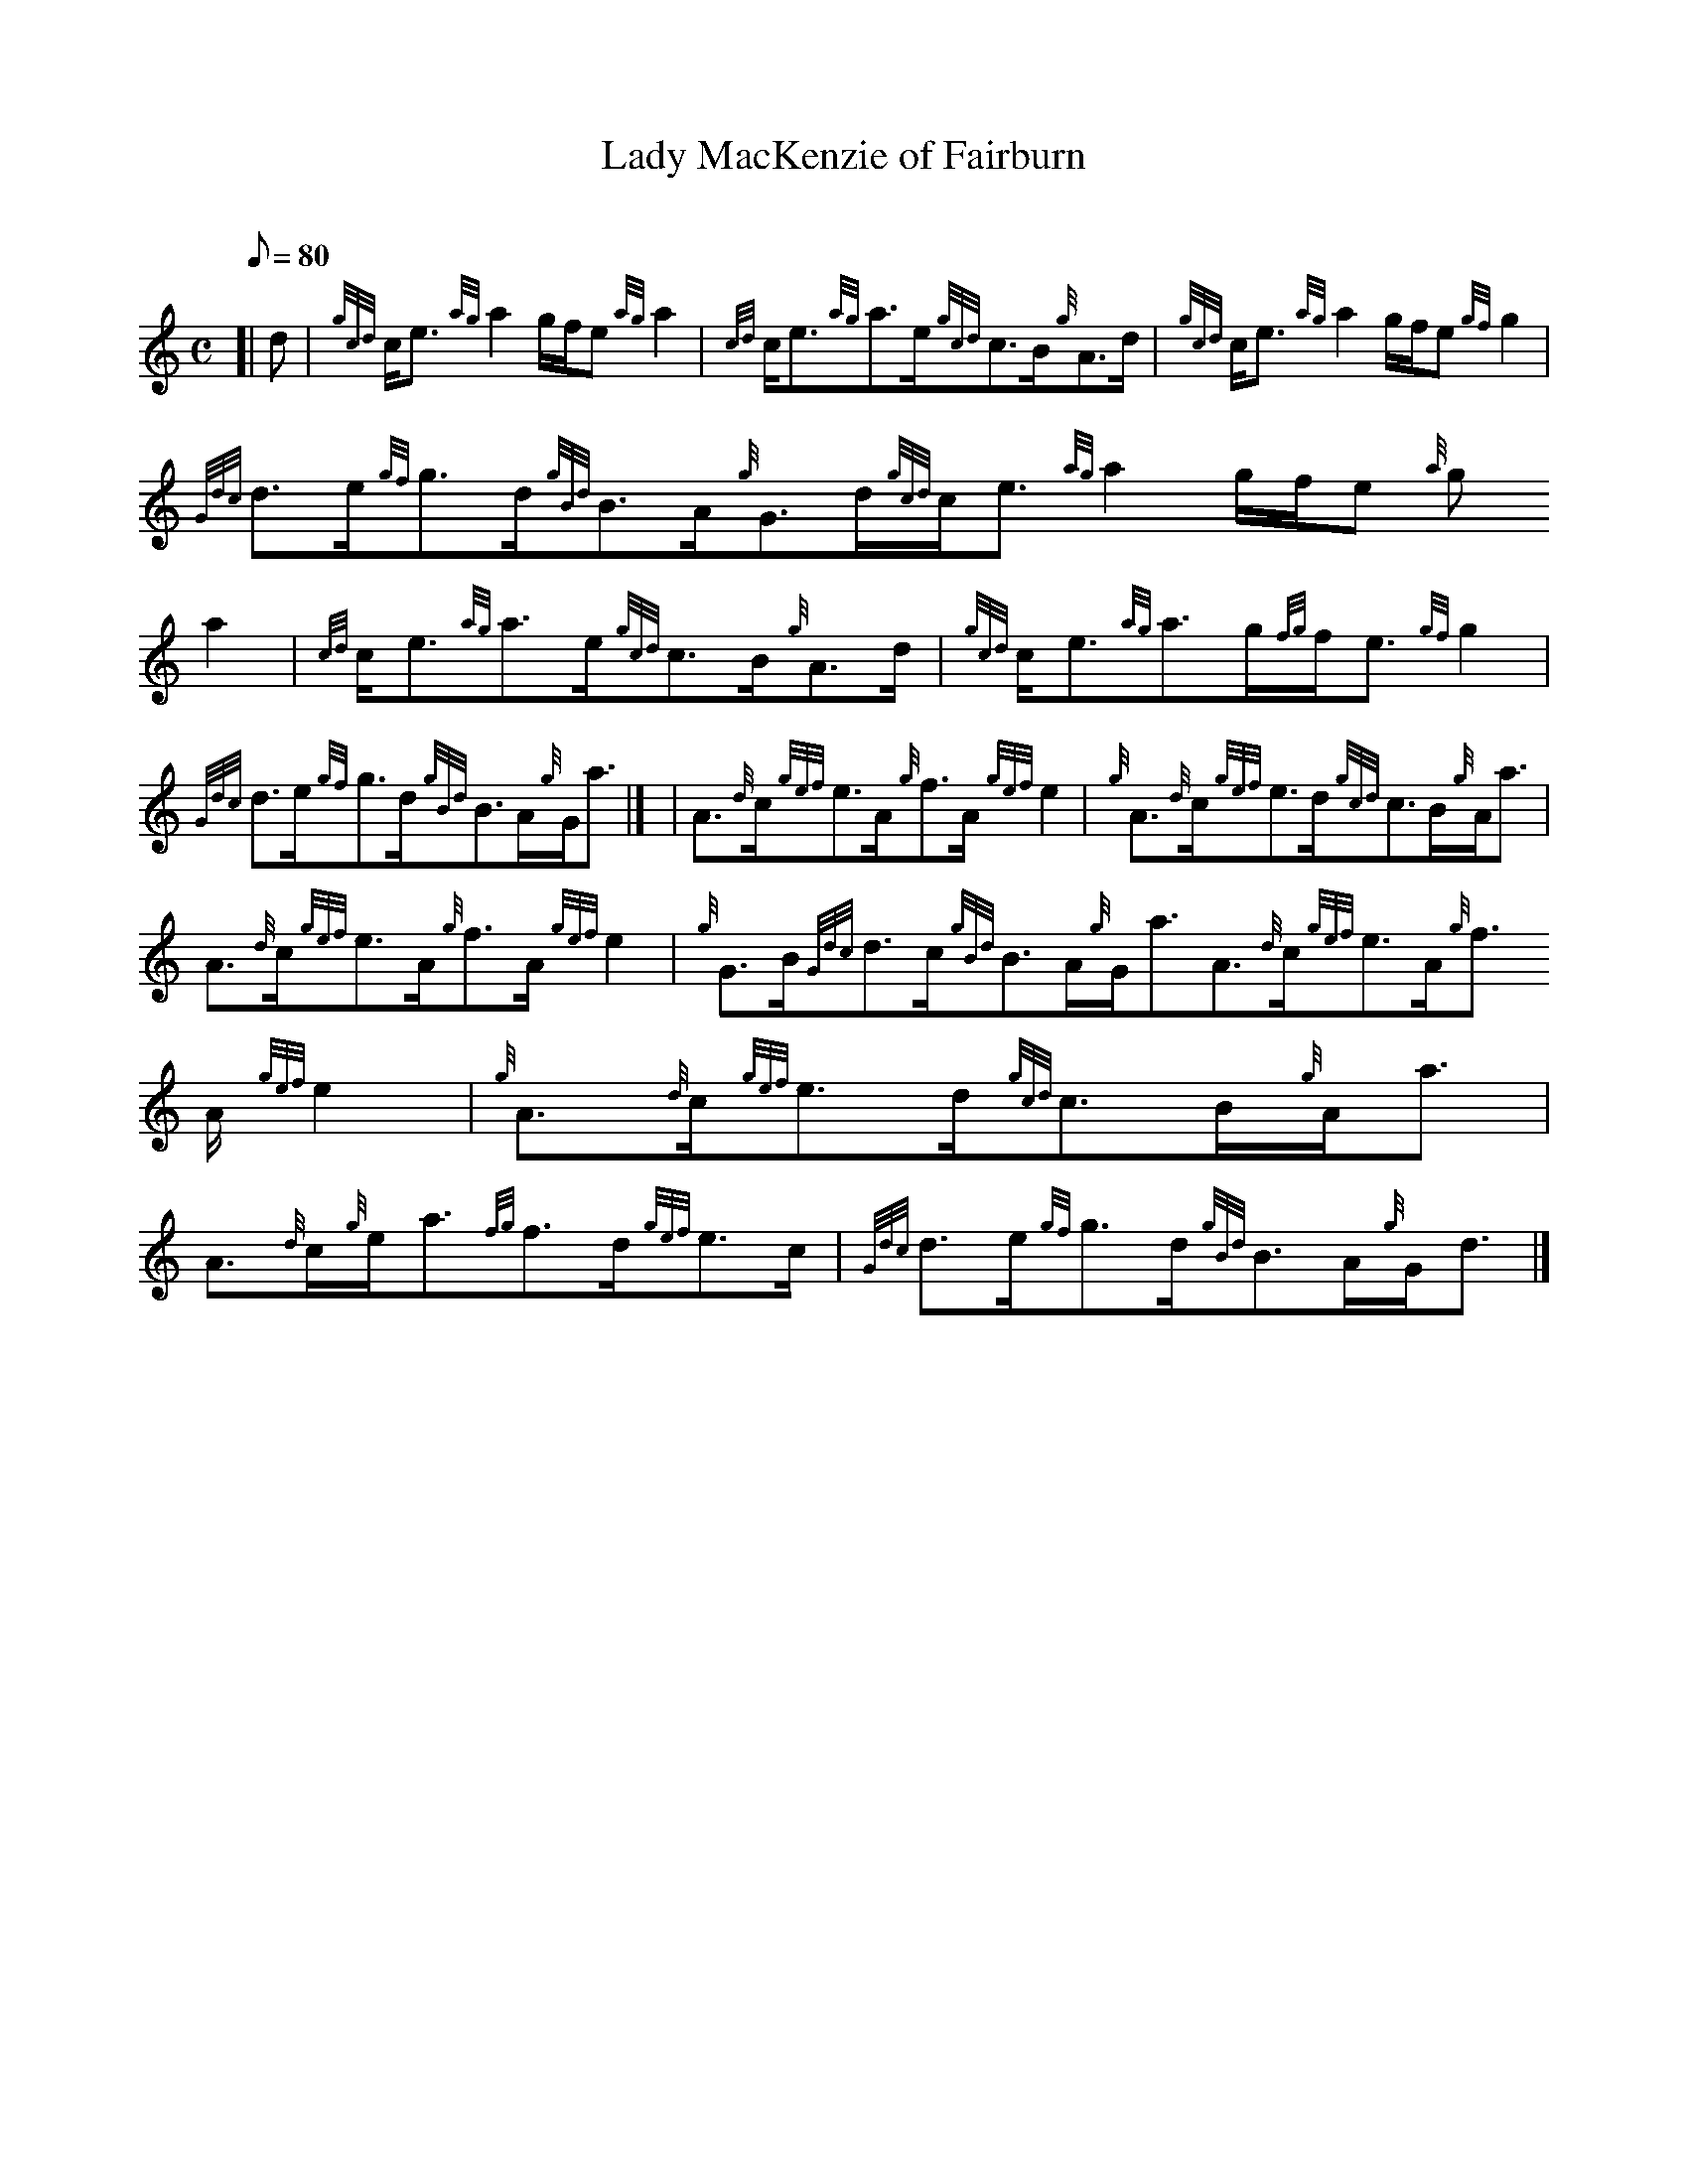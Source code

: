 X:1
T:Lady MacKenzie of Fairburn
M:C
L:1/8
Q:80
C:
S:Strathspey
K:HP
[| d | \
{gcd}c/2e3/2{ag}a2g/2f/2e{ag}a2 | \
{cd}c/2e3/2{ag}a3/2e/2{gcd}c3/2B/2{g}A3/2d/2 | \
{gcd}c/2e3/2{ag}a2g/2f/2e{gf}g2 |
{Gdc}d3/2e/2{gf}g3/2d/2{gBd}B3/2A/2{g}G3/2d/2{gcd}c/2e3/2{ag}a2g/2f/2e{a
g}a2 | \
{cd}c/2e3/2{ag}a3/2e/2{gcd}c3/2B/2{g}A3/2d/2 | \
{gcd}c/2e3/2{ag}a3/2g/2{fg}f/2e3/2{gf}g2 |
{Gdc}d3/2e/2{gf}g3/2d/2{gBd}B3/2A/2{g}G/2a3/2|] [ | \
A3/2{d}c/2{gef}e3/2A/2{g}f3/2A/2{gef}e2 | \
{g}A3/2{d}c/2{gef}e3/2d/2{gcd}c3/2B/2{g}A/2a3/2 |
A3/2{d}c/2{gef}e3/2A/2{g}f3/2A/2{gef}e2 | \
{g}G3/2B/2{Gdc}d3/2c/2{gBd}B3/2A/2{g}G/2a3/2A3/2{d}c/2{gef}e3/2A/2{g}f3/
2A/2{gef}e2 | \
{g}A3/2{d}c/2{gef}e3/2d/2{gcd}c3/2B/2{g}A/2a3/2 |
A3/2{d}c/2{g}e/2a3/2{fg}f3/2d/2{gef}e3/2c/2 | \
{Gdc}d3/2e/2{gf}g3/2d/2{gBd}B3/2A/2{g}G/2d3/2|]
